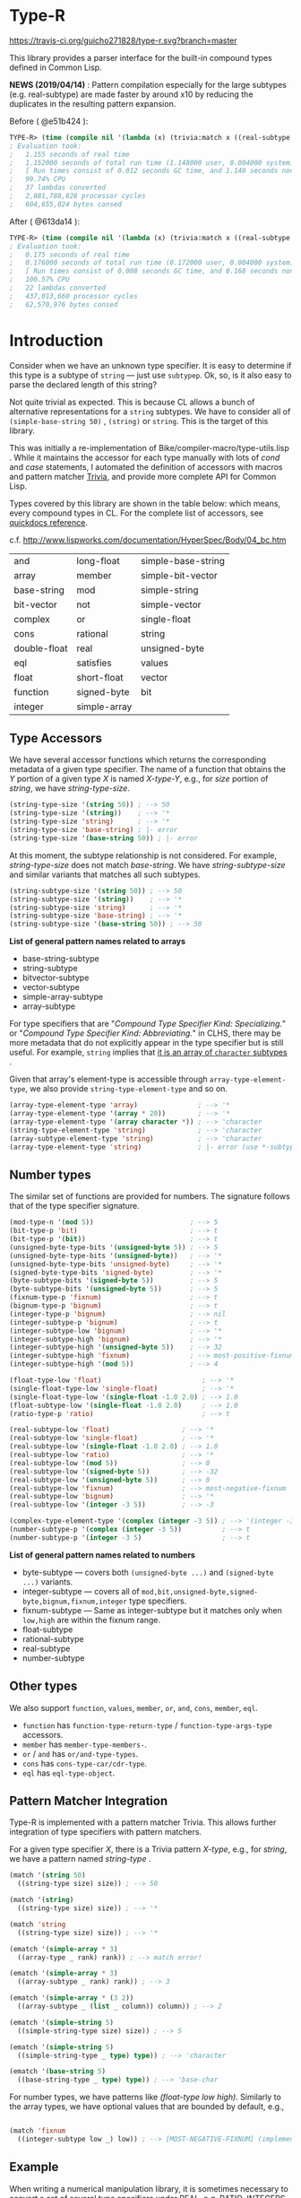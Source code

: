 * Type-R

[[https://travis-ci.org/guicho271828/type-r][https://travis-ci.org/guicho271828/type-r.svg?branch=master]]

This library provides a parser interface for the built-in compound types
defined in Common Lisp.

*NEWS (2019/04/14)* : Pattern compilation especially for the large subtypes (e.g. real-subtype)
are made faster by around x10 by reducing the duplicates in the resulting pattern expansion.

Before ( @e51b424 ):

#+begin_src lisp
TYPE-R> (time (compile nil '(lambda (x) (trivia:match x ((real-subtype low high) (print low) (print high))))))
; Evaluation took:
;   1.155 seconds of real time
;   1.152000 seconds of total run time (1.148000 user, 0.004000 system)
;   [ Run times consist of 0.012 seconds GC time, and 1.140 seconds non-GC time. ]
;   99.74% CPU
;   37 lambdas converted
;   2,881,788,828 processor cycles
;   604,655,024 bytes consed
#+end_src

After ( @613da14 ):

#+begin_src lisp
TYPE-R> (time (compile nil '(lambda (x) (trivia:match x ((real-subtype low high) (print low) (print high))))))
; Evaluation took:
;   0.175 seconds of real time
;   0.176000 seconds of total run time (0.172000 user, 0.004000 system)
;   [ Run times consist of 0.008 seconds GC time, and 0.168 seconds non-GC time. ]
;   100.57% CPU
;   22 lambdas converted
;   437,013,660 processor cycles
;   62,570,976 bytes consed
#+end_src

* Introduction

Consider when we have an unknown type specifier. It is easy to determine if
this type is a subtype of =string= --- just use =subtypep=. Ok, so, is it
also easy to parse the declared length of this string?

Not quite trivial as expected. This is because CL allows a bunch of
alternative representations for a =string= subtypes. We have to consider
all of =(simple-base-string 50)= , =(string)= or =string=. This is the
target of this library.

This was initially a re-implementation of
Bike/compiler-macro/type-utils.lisp . While it maintains the accessor for each
type manually with lots of /cond/ and /case/ statements, I 
automated the definition of accessors with macros and pattern matcher
[[https://github.com/guicho271828/trivia][Trivia]], and provide more complete API for Common Lisp.

Types covered by this library are shown in the table below: which means,
every compound types in CL.
For the complete list of accessors, see [[http://quickdocs.org/type-r/api][quickdocs reference]].

c.f. http://www.lispworks.com/documentation/HyperSpec/Body/04_bc.htm

|              |              |                    |
|--------------+--------------+--------------------|
| and          | long-float   | simple-base-string |
| array        | member       | simple-bit-vector  |
| base-string  | mod          | simple-string      |
| bit-vector   | not          | simple-vector      |
| complex      | or           | single-float       |
| cons         | rational     | string             |
| double-float | real         | unsigned-byte      |
| eql          | satisfies    | values             |
| float        | short-float  | vector             |
| function     | signed-byte  | bit                |
| integer      | simple-array |                    |
|--------------+--------------+--------------------|

** Type Accessors

We have several accessor functions which returns the corresponding metadata
of a given type specifier.
The name of a function that obtains the /Y/ portion of a given type
/X/ is named /X-type-Y/, e.g., for /size/ portion of /string/,
we have /string-type-size/.

#+BEGIN_SRC lisp
(string-type-size '(string 50)) ; --> 50
(string-type-size '(string))    ; --> '*
(string-type-size 'string)      ; --> '*
(string-type-size 'base-string) ; |- error
(string-type-size '(base-string 50)) ; |- error
#+END_SRC

At this moment, the subtype relationship is not considered. For example,
/string-type-size/ does not match /base-string/. We have
/string-subtype-size/ and similar variants that matches all such
subtypes.

#+BEGIN_SRC lisp
(string-subtype-size '(string 50)) ; --> 50
(string-subtype-size '(string))    ; --> '*
(string-subtype-size 'string)      ; --> '*
(string-subtype-size 'base-string) ; --> '*
(string-subtype-size '(base-string 50)) ; --> 50
#+END_SRC

*List of general pattern names related to arrays*

+ base-string-subtype
+ string-subtype
+ bitvector-subtype
+ vector-subtype
+ simple-array-subtype
+ array-subtype

For type specifiers that are "/Compound Type Specifier Kind: Specializing./" or
"/Compound Type Specifier Kind: Abbreviating./" in CLHS, there may be more
metadata that do not explicitly appear in the type specifier but is still useful. For
example, =string= implies that [[http://www.lispworks.com/documentation/lw51/CLHS/Body/t_string.htm][it is an array of =character= subtypes]] .

Given that array's element-type is accessible through
=array-type-element-type=, we also provide =string-type-element-type= and
so on.

#+BEGIN_SRC lisp
(array-type-element-type 'array)               ; --> '*
(array-type-element-type '(array * 20))        ; --> '*
(array-type-element-type '(array character *)) ; --> 'character
(string-type-element-type 'string)             ; --> 'character
(array-subtype-element-type 'string)           ; --> 'character
(array-type-element-type 'string)              ; |- error (use *-subtype-* instead)
#+END_SRC

** Number types

The similar set of functions are provided for numbers.
The signature follows that of the type specifier signature.

#+BEGIN_SRC lisp
(mod-type-n '(mod 5))                        ; --> 5
(bit-type-p 'bit)                            ; --> t
(bit-type-p '(bit))                          ; --> t
(unsigned-byte-type-bits '(unsigned-byte 5)) ; --> 5
(unsigned-byte-type-bits '(unsigned-byte))   ; --> '*
(unsigned-byte-type-bits 'unsigned-byte)     ; --> '*
(signed-byte-type-bits 'signed-byte)         ; --> '*
(byte-subtype-bits '(signed-byte 5))         ; --> 5
(byte-subtype-bits '(unsigned-byte 5))       ; --> 5
(fixnum-type-p 'fixnum)                      ; --> t
(bignum-type-p 'bignum)                      ; --> t
(integer-type-p 'bignum)                     ; --> nil
(integer-subtype-p 'bignum)                  ; --> t
(integer-subtype-low 'bignum)                ; --> '*
(integer-subtype-high 'bignum)               ; --> '*
(integer-subtype-high '(unsigned-byte 5))    ; --> 32
(integer-subtype-high 'fixnum)               ; --> most-positive-fixnum
(integer-subtype-high '(mod 5))              ; --> 4

(float-type-low 'float)                         ; --> '*
(single-float-type-low 'single-float)           ; --> '*
(single-float-type-low '(single-float -1.0 2.0) ; --> 1.0
(float-subtype-low '(single-float -1.0 2.0)     ; --> 1.0
(ratio-type-p 'ratio)                           ; --> t

(real-subtype-low 'float)                  ; --> '*
(real-subtype-low 'single-float)           ; --> '*
(real-subtype-low '(single-float -1.0 2.0) ; --> 1.0
(real-subtype-low 'ratio)                  ; --> '*
(real-subtype-low '(mod 5))                ; --> 0
(real-subtype-low '(signed-byte 5))        ; --> -32
(real-subtype-low '(unsigned-byte 5))      ; --> 0
(real-subtype-low 'fixnum)                 ; --> most-negative-fixnum
(real-subtype-low 'bignum)                 ; --> '*
(real-subtype-low '(integer -3 5))         ; --> -3

(complex-type-element-type '(complex (integer -3 5)) ; --> '(integer -3 5)
(number-subtype-p '(complex (integer -3 5))          ; --> t
(number-subtype-p '(integer -3 5)                    ; --> t
#+END_SRC

*List of general pattern names related to numbers*

+ byte-subtype --- covers both =(unsigned-byte ...)= and =(signed-byte ...)= variants.
+ integer-subtype --- covers all of =mod,bit,unsigned-byte,signed-byte,bignum,fixnum,integer= type specifiers.
+ fixnum-subtype --- Same as integer-subtype but it matches only when =low,high= are within the fixnum range.
+ float-subtype
+ rational-subtype
+ real-subtype
+ number-subtype

** Other types

We also support =function=, =values=, =member=, =or=, =and=, =cons=, =member=, =eql=.

+ =function= has =function-type-return-type= / =function-type-args-type= accessors.
+ =member= has =member-type-members-=.
+ =or= / =and= has =or/and-type-types=.
+ =cons= has =cons-type-car/cdr-type=.
+ =eql= has =eql-type-object=.

** Pattern Matcher Integration

Type-R is implemented with a pattern matcher Trivia. This allows further
integration of type specifiers with pattern matchers.

For a given type specifier /X/, there is a Trivia pattern /X-type/, e.g., for /string/, we
have a pattern named /string-type/ .

#+BEGIN_SRC lisp
(match '(string 50)
  ((string-type size) size)) ; --> 50

(match '(string)
  ((string-type size) size)) ; --> '*

(match 'string
  ((string-type size) size)) ; --> '*
#+END_SRC

#+BEGIN_SRC lisp
(ematch '(simple-array * 3)
  ((array-type _ rank) rank)) ; --> match error!

(ematch '(simple-array * 3)
  ((array-subtype _ rank) rank)) ; --> 3

(ematch '(simple-array * (3 2))
  ((array-subtype _ (list _ column)) column)) ; --> 2
#+END_SRC

#+BEGIN_SRC lisp
(ematch '(simple-string 5)
  ((simple-string-type size) size)) ; --> 5

(ematch '(simple-string 5)
  ((simple-string-type _ type) type)) ; --> 'character

(ematch '(base-string 5)
  ((base-string-type _ type) type)) ; --> 'base-char
#+END_SRC

For number types, we have patterns like /(float-type low high)/. Similarly
to the array types, we have optional values that are bounded by default,
e.g.,

#+BEGIN_SRC lisp

(match 'fixnum
  ((integer-subtype low _) low)) ; --> [MOST-NEGATIVE-FIXNUM] (implementation dependent)

#+END_SRC


# ** Predicates
# 
# These are fundamentally not different from =cl:subtypep=.
# 
# We have several predicates which returns true when a given type exactly matches
# the expected type.
# These predicates are named according to the standard convention:
# /X-type-p/ for a type /X/.
# 
# #+BEGIN_SRC lisp
# (string-type-p '(string 50)) ; --> t
# (string-type-p '(string))    ; --> t
# (string-type-p 'string)      ; --> t
# (string-type-p 'base-string)      ; --> nil
# #+END_SRC
# 
# As you see, the subtype relationship is not considered. For example,
# /string-type-p/ does not match /base-string/. Instead, the library has
# /string-subtype-p/ and similar variants that matches all such
# type specifiers.


** Example

When writing a numerical manipulation library,
it is sometimes necessary to convert a set of several type specifiers under REAL, e.g. RATIO, INTEGERS, FLOATS,
to the least specific FLOAT type when any one of them are not integers. The rule for writing this could be cumbersome
without this library.


Let's start with an incomplete function that converts two given types into a long-float type
when one of them is a long-float type specifier:

#+begin_src lisp
(defun upgrade-to-long-float (type1 type2)
  (ematch* (type1 type2)
    (((long-float-type l1 h1) (long-float-type l2 h2))
     
     `(long-float ,(min* l1 l2)
                  ,(max* h1 h2)))
    
    (((real-subtype l1 h1) (long-float-type l2 h2))
     
     `(long-float ,(min* l1 l2)
                  ,(max* h1 h2)))
    
    (((long-float-type l2 h2) (real-subtype l1 h1))
     
     `(long-float ,(min* l1 l2)
                  ,(max* h1 h2)))))
#+end_src

This function takes two types, then performs a pattern match on them.
We used =ematch*= which we can feed multiple objects (unlike =ematch=),
and =ematch*= signals an error when none of the patterns are matched,
unlike =match*= which just returns a =nil= when that happens.

The code dispatches to the corresponding branch and decomposes the type specifier into its =low= and =high= component.

Note that we cannot use the standard =min= or =max= because =low= and =high= could be a symbol ='*=.
=min*= and =max*= are exactly those variants as defined below.

Also note that we use =real-subtype= pattern instead of =real-type= pattern because we want to match all type specifiers
that is a subtype of =real=.

#+begin_src lisp
(defun min* (a b)
  (declare ((or (eql *) real) a b))
  (ematch* (a b)
    (('* _) '*)
    ((_ '*) '*)
    ((_ _) (min a b))))

(defun max* (a b)
  (declare ((or (eql *) real) a b))
  (ematch* (a b)
    (('* _) '*)
    ((_ '*) '*)
    ((_ _) (max a b))))
#+end_src

Now what we finally need to do is to cover all subtypes of float.
Note that the match is performed in a top-down manner therefore
we don't have to worry =short-float= matched before =long-float= etc.

#+begin_src lisp
(defun upgrade-to-float-type (&rest typespecs)
  (reduce (lambda (prev now)
            (ematch* (prev now)
              (((long-float-type l1 h1) (long-float-type l2 h2))
               `(long-float ,(min* l1 l2)
                            ,(max* h1 h2)))
              
              (((real-subtype l1 h1) (long-float-type l2 h2))
               `(long-float ,(min* l1 l2)
                            ,(max* h1 h2)))
              
              (((long-float-type l2 h2) (real-subtype l1 h1))
               `(long-float ,(min* l1 l2)
                            ,(max* h1 h2)))

              
              (((double-float-type l1 h1) (double-float-type l2 h2))
               `(double-float ,(min* l1 l2)
                              ,(max* h1 h2)))
              
              (((real-subtype l1 h1) (double-float-type l2 h2))
               `(double-float ,(min* l1 l2)
                              ,(max* h1 h2)))
              
              (((double-float-type l2 h2) (real-subtype l1 h1))
               `(double-float ,(min* l1 l2)
                              ,(max* h1 h2)))

              
              (((single-float-type l1 h1) (single-float-type l2 h2))
               `(single-float ,(min* l1 l2)
                              ,(max* h1 h2)))
              
              (((real-subtype l1 h1) (single-float-type l2 h2))
               `(single-float ,(min* l1 l2)
                              ,(max* h1 h2)))
              
              (((single-float-type l2 h2) (real-subtype l1 h1))
               `(single-float ,(min* l1 l2)
                              ,(max* h1 h2)))

             
              (((short-float-type l1 h1) (short-float-type l2 h2))
               `(short-float ,(min* l1 l2)
                             ,(max* h1 h2)))
              
              (((real-subtype l1 h1) (short-float-type l2 h2))
               `(short-float ,(min* l1 l2)
                             ,(max* h1 h2)))
              
              (((short-float-type l2 h2) (real-subtype l1 h1))
               `(short-float ,(min* l1 l2)
                             ,(max* h1 h2)))

              ;; the specific flaot type is unspecified.
              (((float-type l1 h1) (float-type l2 h2))
               `(float ,(min* l1 l2)
                       ,(max* h1 h2)))
              
              (((real-subtype l1 h1) (float-type l2 h2))
               `(float ,(min* l1 l2)
                       ,(max* h1 h2)))
              
              (((float-type l2 h2) (real-subtype l1 h1))
               `(float ,(min* l1 l2)
                       ,(max* h1 h2)))

              ;; Now both are rationals = (or integer ratio) = (or (or bignum fixnum) ratio).
              ;; Ratios are converted into single-floats.

              (((ratio-type l1 h1) (ratio-type l2 h2))
               `(single-float ,(min* l1 l2)
                              ,(max* h1 h2)))
              
              (((real-subtype l1 h1) (ratio-type l2 h2))
               `(single-float ,(min* l1 l2)
                              ,(max* h1 h2)))
              
              (((ratio-type l2 h2) (real-subtype l1 h1))
               `(single-float ,(min* l1 l2)
                              ,(max* h1 h2)))

              ;; Now both are integers.
              ;; we first match the case with two fixnums:
              (((fixnum-subtype l1 h1) (fixnum-subtype l2 h2))
               ;; note that this also includes the bignum type specifiers
               ;; with a sufficiently small limit.
               `(integer ,(min l1 l2) ,(max h1 h2)))

              ;; the last case is the integers beyond the fixnum range.
              (((real-subtype l1 h1) (real-subtype l2 h2))
               `(single-float ,(min* l1 l2)
                              ,(max* h1 h2)))))
          typespecs))
#+end_src

** Dependencies

This library is at least tested on implementation listed below:

+ SBCL 1.2.8 on X86-64 Linux  3.13.0-46-generic (author's environment)

Also, it depends on the following libraries:

+ Trivia by Masataro Asai ::
     NON-Optimized Pattern Matching Library

+ alexandria by  ::
    Alexandria is a collection of portable public domain utilities.

+ iterate by  ::
    Jonathan Amsterdam's iterator/gatherer/accumulator facility

** Author

+ Masataro Asai (guicho2.71828@gmail.com)

* Copyright

Copyright (c) 2015 Masataro Asai (guicho2.71828@gmail.com)


* License

Licensed under the LLGPL License.



